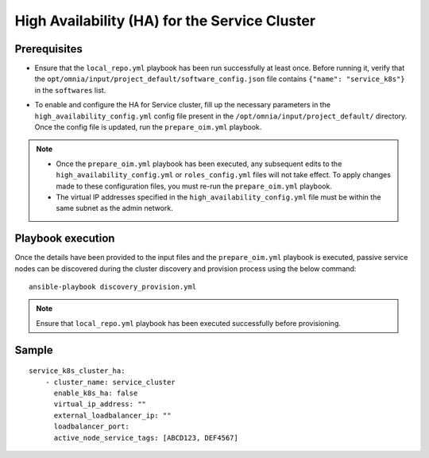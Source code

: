 High Availability (HA) for the Service Cluster
================================================

Prerequisites
--------------

* Ensure that the ``local_repo.yml`` playbook has been run successfully at least once. Before running it, verify that the ``opt/omnia/input/project_default/software_config.json`` file contains ``{"name": "service_k8s"}`` in the ``softwares`` list.

* To enable and configure the HA for Service cluster, fill up the necessary parameters in the ``high_availability_config.yml`` config file present in the ``/opt/omnia/input/project_default/`` directory. Once the config file is updated, run the ``prepare_oim.yml`` playbook.

    .. csv-table:: Parameters for Service Cluster HA
        :file: ../../../Tables/service_k8s_high_availability.csv
        :header-rows: 1
        :keepspace:

.. note:: 
  
    * Once the ``prepare_oim.yml`` playbook has been executed, any subsequent edits to the ``high_availability_config.yml`` or ``roles_config.yml`` files will not take effect. To apply changes made to these configuration files, you must re-run the ``prepare_oim.yml`` playbook.
    * The virtual IP addresses specified in the ``high_availability_config.yml`` file must be within the same subnet as the admin network.

Playbook execution
-------------------

Once the details have been provided to the input files and the ``prepare_oim.yml`` playbook is executed, passive service nodes can be discovered during the cluster discovery and provision process using the below command:

::

    ansible-playbook discovery_provision.yml

.. note:: Ensure that ``local_repo.yml`` playbook has been executed successfully before provisioning.

Sample
-------

::
    
    service_k8s_cluster_ha:
        - cluster_name: service_cluster
          enable_k8s_ha: false
          virtual_ip_address: ""
          external_loadbalancer_ip: ""
          loadbalancer_port:
          active_node_service_tags: [ABCD123, DEF4567]